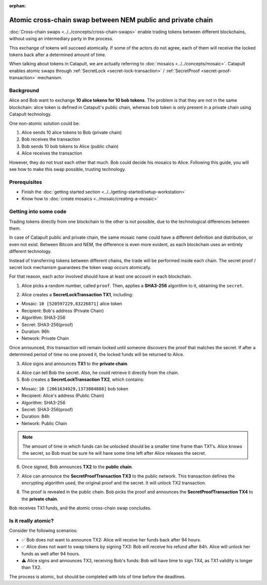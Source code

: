 :orphan:

.. post:: 18 Aug, 2018
    :category: Cross-Chain Swaps
    :excerpt: 1
    :nocomments:

############################################################
Atomic cross-chain swap between NEM public and private chain
############################################################

:doc:`Cross-chain swaps <../../concepts/cross-chain-swaps>` enable trading tokens between different blockchains, without using an intermediary party in the process.

This exchange of tokens will succeed atomically. If some of the actors do not agree, each of them will receive the locked tokens back after a determined amount of time.

When talking about tokens in Catapult, we are actually referring to :doc:`mosaics <../../concepts/mosaic>`. Catapult enables atomic swaps through :ref:`SecretLock <secret-lock-transaction>` / :ref:`SecretProof <secret-proof-transaction>` mechanism.

**********
Background
**********

Alice and Bob want to exchange **10 alice tokens for 10 bob tokens**. The problem is that they are not in the same blockchain: alice token is defined in Catapult's public chain, whereas bob token is only present in a private chain using Catapult technology.

One non-atomic solution could be:

1) Alice sends 10 alice tokens to Bob (private chain)
2) Bob receives the transaction
3) Bob sends 10 bob tokens to Alice (public chain)
4) Alice receives the transaction

However, they do not trust each other that much. Bob could decide his mosaics to Alice. Following this guide, you will see how to make this swap possible, trusting technology.

*************
Prerequisites
*************

- Finish the :doc:`getting started section <../../getting-started/setup-workstation>`
- Know how to :doc:`create mosaics <../mosaic/creating-a-mosaic>`

**********************
Getting into some code
**********************

Trading tokens directly from one blockchain to the other is not possible, due to the technological differences between them.

In case of Catapult public and private chain, the same mosaic name could have a different definition and distribution, or even not exist. Between Bitcoin and NEM, the difference is even more evident, as each blockchain uses an entirely different technology.

Instead of transferring tokens between different chains, the trade will be performed inside each chain. The secret proof / secret lock mechanism guarantees the token swap occurs atomically.

.. mermaid:: ../../resources/diagrams/cross-chain-swap.mmd
    :caption: Atomic cross-chain swap sequence diagram
    :align: center

For that reason, each actor involved should have at least one account in each blockchain.

.. example-code::

   .. viewsource:: ../../resources/examples/typescript/secretlock/CrossChainSwap.ts
        :language: typescript
        :start-after:  /* start block 01 */
        :end-before: /* end block 01 */

1. Alice picks a random number, called ``proof``. Then, applies a **SHA3-256** algorithm to it, obtaining the ``secret``.

.. example-code::

    .. viewsource:: ../../resources/examples/typescript/secretlock/CrossChainSwap.ts
        :language: typescript
        :start-after:  /* start block 02 */
        :end-before: /* end block 02 */

2. Alice creates a **SecretLockTransaction TX1**, including:

* Mosaic: ``10 [520597229,83226871]`` alice token
* Recipient: Bob's address (Private Chain)
* Algorithm: SHA3-256
* Secret:  SHA3-256(proof)
* Duration: 96h
* Network: Private Chain

.. example-code::

    .. viewsource:: ../../resources/examples/typescript/secretlock/CrossChainSwap.ts
        :language: typescript
        :start-after:  /* start block 03 */
        :end-before: /* end block 03 */

Once announced, this transaction will remain locked until someone discovers the proof that matches the secret. If after a determined period of time no one proved it, the locked funds will be returned to Alice.

3. Alice signs and announces **TX1** to the **private chain**.

.. example-code::

    .. viewsource:: ../../resources/examples/typescript/secretlock/CrossChainSwap.ts
        :language: typescript
        :start-after:  /* start block 04 */
        :end-before: /* end block 04 */

4. Alice can tell Bob the secret. Also, he could retrieve it directly from the chain.

5. Bob creates a **SecretLockTransaction TX2**, which contains:

* Mosaic: ``10 [2061634929,1373884888]`` bob token
* Recipient: Alice's address (Public Chain)
* Algorithm: SHA3-256
* Secret:  SHA3-256(proof)
* Duration: 84h
* Network: Public Chain

.. example-code::

    .. viewsource:: ../../resources/examples/typescript/secretlock/CrossChainSwap.ts
        :language: typescript
        :start-after:  /* start block 05 */
        :end-before: /* end block 05 */

.. note::  The amount of time in which funds can be unlocked should be a smaller time frame than TX1's. Alice knows the secret, so Bob must be sure he will have some time left after Alice releases the secret.

6. Once signed, Bob announces **TX2** to the **public chain**.

.. example-code::

    .. viewsource:: ../../resources/examples/typescript/secretlock/CrossChainSwap.ts
        :language: typescript
        :start-after:  /* start block 06 */
        :end-before: /* end block 06 */

7. Alice can announce the **SecretProofTransaction TX3** to the public network. This transaction defines the encrypting algorithm used, the original proof and the secret. It will unlock TX2 transaction.

.. example-code::

    .. viewsource:: ../../resources/examples/typescript/secretlock/CrossChainSwap.ts
        :language: typescript
        :start-after:  /* start block 07 */
        :end-before: /* end block 07 */

8. The proof is revealed in the public chain. Bob picks the proof and announces the **SecretProofTransaction TX4** to the **private chain**.

.. example-code::

    .. viewsource:: ../../resources/examples/typescript/secretlock/CrossChainSwap.ts
        :language: typescript
        :start-after:  /* start block 08 */
        :end-before: /* end block 08 */

Bob receives TX1 funds, and the atomic cross-chain swap concludes.

********************
Is it really atomic?
********************

Consider the following scenarios:

* ✅ Bob does not want to announce TX2: Alice will receive her funds back after 94 hours.

* ✅ Alice does not want to swap tokens by signing TX3: Bob will receive his refund after 84h. Alice will unlock her funds as well after 94 hours.

* ⚠️ Alice signs and announces TX3, receiving Bob's funds: Bob will have time to sign TX4, as TX1 validity is longer than TX2.

The process is atomic, but should be completed with lots of time before the deadlines.
